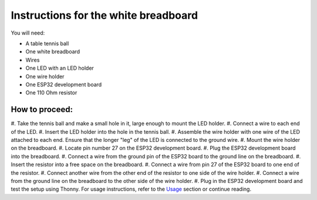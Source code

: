 Instructions for the white breadboard
=====================================

.. figure:: ../images/img.png
   :width: 400


You will need:

* A table tennis ball
* One white breadboard
* Wires
* One LED with an LED holder
* One wire holder
* One ESP32 development board
* One 110 Ohm resistor

How to proceed:
^^^^^^^^^^^^^^^

#. Take the tennis ball and make a small hole in it,
large enough to mount the LED holder.
#. Connect a wire to each end of the LED.
#. Insert the LED holder into the hole in the tennis ball.
#. Assemble the wire holder
with one wire of the LED attached to each end.
Ensure that the longer "leg" of the LED is connected to the ground wire.
#. Mount the wire holder on the breadboard.
#. Locate pin number 27 on the ESP32 development board.
#. Plug the ESP32 development board into the breadboard.
#. Connect a wire from the ground pin of the ESP32 board to the
ground line on the breadboard.
#. Insert the resistor into a free space on the breadboard.
#. Connect a wire from pin 27 of the ESP32 board to one end of the
resistor.
#. Connect another wire from the other end of the resistor to
one side of the wire holder.
#. Connect a wire from the ground line on the
breadboard to the other side of the wire holder.
#. Plug in the ESP32 development board and test the
setup using Thonny. For usage instructions,
refer to the `Usage`__ section or continue reading.

__ esp32.html